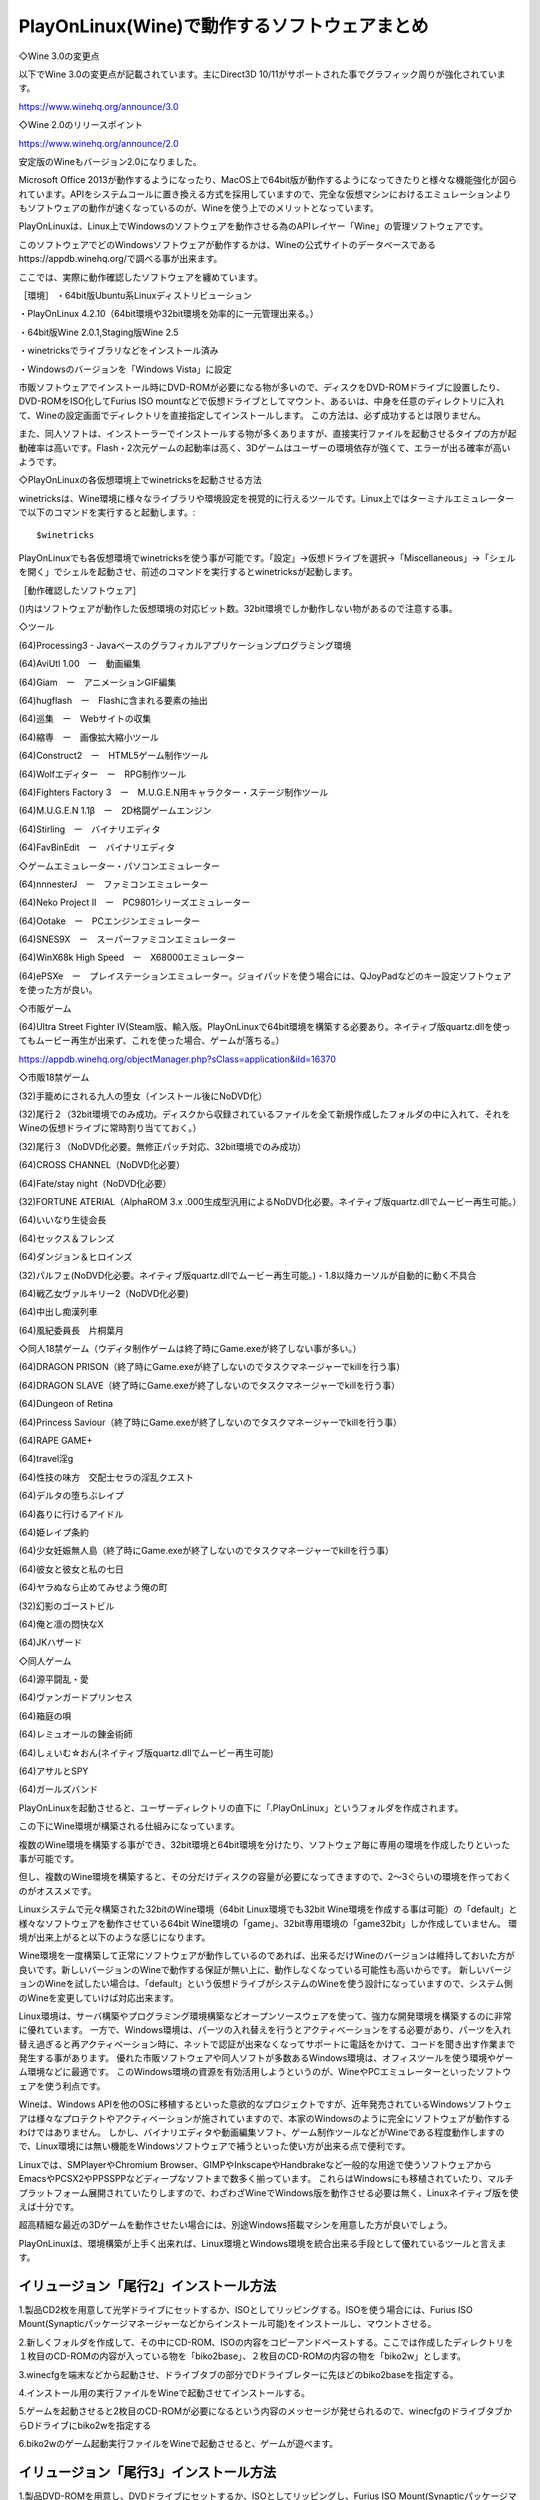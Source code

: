 PlayOnLinux(Wine)で動作するソフトウェアまとめ
====================================

◇Wine 3.0の変更点

以下でWine 3.0の変更点が記載されています。主にDirect3D 10/11がサポートされた事でグラフィック周りが強化されています。

https://www.winehq.org/announce/3.0



◇Wine 2.0のリリースポイント

https://www.winehq.org/announce/2.0

安定版のWineもバージョン2.0になりました。

Microsoft Office 2013が動作するようになったり、MacOS上で64bit版が動作するようになってきたりと様々な機能強化が図られています。APIをシステムコールに置き換える方式を採用していますので、完全な仮想マシンにおけるエミュレーションよりもソフトウェアの動作が速くなっているのが、Wineを使う上でのメリットとなっています。


PlayOnLinuxは、Linux上でWindowsのソフトウェアを動作させる為のAPIレイヤー「Wine」の管理ソフトウェアです。

このソフトウェアでどのWindowsソフトウェアが動作するかは、Wineの公式サイトのデータベースであるhttps://appdb.winehq.org/で調べる事が出来ます。

ここでは、実際に動作確認したソフトウェアを纏めています。

［環境］
・64bit版Ubuntu系Linuxディストリビューション

・PlayOnLinux 4.2.10（64bit環境や32bit環境を効率的に一元管理出来る。）

・64bit版Wine 2.0.1,Staging版Wine 2.5

・winetricksでライブラリなどをインストール済み

・Windowsのバージョンを「Windows Vista」に設定

市販ソフトウェアでインストール時にDVD-ROMが必要になる物が多いので、ディスクをDVD-ROMドライブに設置したり、DVD-ROMをISO化してFurius ISO mountなどで仮想ドライブとしてマウント、あるいは、中身を任意のディレクトリに入れて、Wineの設定画面でディレクトリを直接指定してインストールします。
この方法は、必ず成功するとは限りません。

また、同人ソフトは、インストーラーでインストールする物が多くありますが、直接実行ファイルを起動させるタイプの方が起動確率は高いです。Flash・2次元ゲームの起動率は高く、3Dゲームはユーザーの環境依存が強くて、エラーが出る確率が高いようです。

◇PlayOnLinuxの各仮想環境上でwinetricksを起動させる方法

winetricksは、Wine環境に様々なライブラリや環境設定を視覚的に行えるツールです。Linux上ではターミナルエミュレーターで以下のコマンドを実行すると起動します。::

    $winetricks

PlayOnLinuxでも各仮想環境でwinetricksを使う事が可能です。「設定」→仮想ドライブを選択→「Miscellaneous」→「シェルを開く」でシェルを起動させ、前述のコマンドを実行するとwinetricksが起動します。

［動作確認したソフトウェア］

()内はソフトウェアが動作した仮想環境の対応ビット数。32bit環境でしか動作しない物があるので注意する事。

◇ツール

(64)Processing3 - Javaベースのグラフィカルアプリケーションプログラミング環境

(64)AviUtl 1.00　ー　動画編集

(64)Giam　ー　アニメーションGIF編集

(64)hugflash　ー　Flashに含まれる要素の抽出

(64)巡集　ー　Webサイトの収集

(64)縮専　ー　画像拡大縮小ツール

(64)Construct2　ー　HTML5ゲーム制作ツール

(64)Wolfエディター　ー　RPG制作ツール

(64)Fighters Factory 3　ー　M.U.G.E.N用キャラクター・ステージ制作ツール

(64)M.U.G.E.N 1.1β　ー　2D格闘ゲームエンジン

(64)Stirling　ー　バイナリエディタ

(64)FavBinEdit　ー　バイナリエディタ

◇ゲームエミュレーター・パソコンエミュレーター

(64)nnnesterJ　ー　ファミコンエミュレーター

(64)Neko Project II　ー　PC9801シリーズエミュレーター

(64)Ootake　ー　PCエンジンエミュレーター

(64)SNES9X　ー　スーパーファミコンエミュレーター

(64)WinX68k High Speed　ー　X68000エミュレーター

(64)ePSXe　ー　プレイステーションエミュレーター。ジョイパッドを使う場合には、QJoyPadなどのキー設定ソフトウェアを使った方が良い。

◇市販ゲーム

(64)Ultra Street Fighter IV(Steam版、輸入版。PlayOnLinuxで64bit環境を構築する必要あり。ネイティブ版quartz.dllを使ってもムービー再生が出来ず、これを使った場合、ゲームが落ちる。）

https://appdb.winehq.org/objectManager.php?sClass=application&iId=16370

◇市販18禁ゲーム

(32)手籠めにされる九人の堕女（インストール後にNoDVD化）

(32)尾行２（32bit環境でのみ成功。ディスクから収録されているファイルを全て新規作成したフォルダの中に入れて、それをWineの仮想ドライブに常時割り当てておく。）

(32)尾行３（NoDVD化必要。無修正パッチ対応、32bit環境でのみ成功）

(64)CROSS CHANNEL（NoDVD化必要）

(64)Fate/stay night（NoDVD化必要）

(32)FORTUNE ATERIAL（AlphaROM 3.x .000生成型汎用によるNoDVD化必要。ネイティブ版quartz.dllでムービー再生可能。）

(64)いいなり生徒会長

(64)セックス＆フレンズ

(64)ダンジョン＆ヒロインズ

(32)パルフェ(NoDVD化必要。ネイティブ版quartz.dllでムービー再生可能。) - 1.8以降カーソルが自動的に動く不具合

(64)戦乙女ヴァルキリー2（NoDVD化必要)

(64)中出し痴漢列車

(64)風紀委員長　片桐葉月

◇同人18禁ゲーム（ウディタ制作ゲームは終了時にGame.exeが終了しない事が多い。）

(64)DRAGON PRISON（終了時にGame.exeが終了しないのでタスクマネージャーでkillを行う事）

(64)DRAGON SLAVE（終了時にGame.exeが終了しないのでタスクマネージャーでkillを行う事）

(64)Dungeon of Retina

(64)Princess Saviour（終了時にGame.exeが終了しないのでタスクマネージャーでkillを行う事）

(64)RAPE GAME+

(64)travel淫g

(64)性技の味方　交配士セラの淫乱クエスト

(64)デルタの堕ちぶレイプ

(64)姦りに行けるアイドル

(64)姫レイプ条約

(64)少女妊娠無人島（終了時にGame.exeが終了しないのでタスクマネージャーでkillを行う事）

(64)彼女と彼女と私の七日

(64)ヤラぬなら止めてみせよう俺の町

(32)幻影のゴーストビル

(64)俺と凛の悶快なX

(64)JKハザード

◇同人ゲーム

(64)源平闘乱・愛

(64)ヴァンガードプリンセス

(64)箱庭の唄

(64)レミュオールの錬金術師

(64)しぇいむ☆おん(ネイティブ版quartz.dllでムービー再生可能)

(64)アサルとSPY

(64)ガールズバンド


PlayOnLinuxを起動させると、ユーザーディレクトリの直下に「.PlayOnLinux」というフォルダを作成されます。

この下にWine環境が構築される仕組みになっています。

複数のWine環境を構築する事ができ、32bit環境と64bit環境を分けたり、ソフトウェア毎に専用の環境を作成したりといった事が可能です。

但し、複数のWine環境を構築すると、その分だけディスクの容量が必要になってきますので、2～3ぐらいの環境を作っておくのがオススメです。

Linuxシステムで元々構築された32bitのWine環境（64bit Linux環境でも32bit Wine環境を作成する事は可能）の「default」と様々なソフトウェアを動作させている64bit Wine環境の「game」、32bit専用環境の「game32bit」しか作成していません。
環境が出来上がると以下のような感じになります。

Wine環境を一度構築して正常にソフトウェアが動作しているのであれば、出来るだけWineのバージョンは維持しておいた方が良いです。新しいバージョンのWineで動作する保証が無い上に、動作しなくなっている可能性も高いからです。
新しいバージョンのWineを試したい場合は、「default」という仮想ドライブがシステムのWineを使う設計になっていますので、システム側のWineを変更していけば対応出来ます。

Linux環境は、サーバ構築やプログラミング環境構築などオープンソースウェアを使って、強力な開発環境を構築するのに非常に優れています。
一方で、Windows環境は、パーツの入れ替えを行うとアクティベーションをする必要があり、パーツを入れ替え過ぎると再アクティベーション時に、ネットで認証が出来なくなってサポートに電話をかけて、コードを聞き出す作業まで発生する事があります。
優れた市販ソフトウェアや同人ソフトが多数あるWindows環境は、オフィスツールを使う環境やゲーム環境などに最適です。
このWindows環境の資源を有効活用しようというのが、WineやPCエミュレーターといったソフトウェアを使う利点です。

Wineは、Windows APIを他のOSに移植するといった意欲的なプロジェクトですが、近年発売されているWindowsソフトウェアは様々なプロテクトやアクティベーションが施されていますので、本家のWindowsのように完全にソフトウェアが動作するわけではありません。
しかし、バイナリエディタや動画編集ソフト、ゲーム制作ツールなどがWineである程度動作しますので、Linux環境には無い機能をWindowsソフトウェアで補うといった使い方が出来る点で便利です。

Linuxでは、SMPlayerやChromium Browser、GIMPやInkscapeやHandbrakeなど一般的な用途で使うソフトウェアからEmacsやPCSX2やPPSSPPなどディープなソフトまで数多く揃っています。
これらはWindowsにも移植されていたり、マルチプラットフォーム展開されていたりしますので、わざわざWineでWindows版を動作させる必要は無く、Linuxネイティブ版を使えば十分です。

超高精細な最近の3Dゲームを動作させたい場合には、別途Windows搭載マシンを用意した方が良いでしょう。

PlayOnLinuxは、環境構築が上手く出来れば、Linux環境とWindows環境を統合出来る手段として優れているツールと言えます。

イリュージョン「尾行2」インストール方法
-------------------------------------------------

1.製品CD2枚を用意して光学ドライブにセットするか、ISOとしてリッピングする。ISOを使う場合には、Furius ISO Mount(Synapticパッケージマネージャーなどからインストール可能)をインストールし、マウントさせる。

2.新しくフォルダを作成して、その中にCD-ROM、ISOの内容をコピーアンドペーストする。ここでは作成したディレクトリを１枚目のCD-ROMの内容が入っている物を「biko2base」、２枚目のCD-ROMの内容の物を「biko2w」とします。

3.winecfgを端末などから起動させ、ドライブタブの部分でDドライブレターに先ほどのbiko2baseを指定する。

4.インストール用の実行ファイルをWineで起動させてインストールする。

5.ゲームを起動させると2枚目のCD-ROMが必要になるという内容のメッセージが発せられるので、winecfgのドライブタブからDドライブにbiko2wを指定する

6.biko2wのゲーム起動実行ファイルをWineで起動させると、ゲームが遊べます。

イリュージョン「尾行3」インストール方法
-------------------------------------------------

1.製品DVD-ROMを用意し、DVDドライブにセットするか、ISOとしてリッピングし、Furius ISO Mount(Synapticパッケージマネージャーなどでインストール可)を使ってマウントする

2.新しくディレクトリ「Biko3」を作成して、DVD-ROMの中身をコピーアンドペーストする。

3.Biko3フォルダをwinecfgのドライブタブからDドライブとして指定する

4.NoDVDパッチをダウンロードする

http://www.rabidfiles.com/5AX

5.Biko3フォルダにNoDVDパッチを適用する

6.出来た実行ファイルをWineで起動させて、インストール作業を行う

7.無修正化させたい場合には、Uncensor.English.Menusパッチをダウンロードして適用させる

http://www.rabidfiles.com/5AW

Ubuntu 14.04 LTS/12.04 LTSでWineがインストール出来ない現象の対処方法
-------------------------------------------------------------------------------------------------

WineはWindowsのAPIをLinuxに移植しようというプロジェクトです。 このWineをUbuntu 14.04 LTS/12.04 LTSにインストールすることで、Windowsのソフトウェアを動作させることが出来ます。 しかし、インストールの時にエラーが出てインストールが出来ないことがあります。::

    Some packages could not be installed. This may mean that you have
    requested an impossible situation or if you are using the unstable
    distribution that some required packages have not yet been created
    or been moved out of Incoming.
    The following information may help to resolve the situation:

    The following packages have unmet dependencies:
    wine : Depends: wine but it is not going to be installed
    E: Unable to correct problems, you have held broken packages.

以上のようなメッセージが出た場合、対処法としては「i386」と書かれたアプリケーションをインストールすることです。 APTのリストに現れない場合には以下のコマンドを打ち込みます。::

    $dpkg --add-architecture i386

この後に、「sudo apt-get update」を行なって通常のインストールを行えばインストールすることが可能になります。

Wineでジョイパッドのキーが効かない時の対処法
------------------------------------------------------------

Wine1.4にバージョンアップしてからは、基本的にはDirect Xを別途用意しなくてもWindowsのソフトの起動率と動作安定度はずいぶん上がりました。しかし、たまにWineでジョイパッドのキーが効かないことがあります。その時は、ジョイパッドのキーにキーボードのキーを割り当てましょう。「QJoyPad」というソフトウェアが便利です。

http://qjoypad.sourceforge.net/

リポジトリを公開している人もいます。

http://linux.ikoinoba.net/index.php?UID=1320506521

::

    $sudo add-apt-repository ppa:ikoinoba/ppa
    $sudo apt-get update
    $sudo apt-get install qjoypad

Augustの18禁ゲーム「FORTUNE ARTERIAL」をWineで動かす
-----------------------------------------------------------------------------

Augustの18禁ゲーム「FORTUNE ARTERIAL」をUbuntu 10.10で動かしてみました。WineとVirtualBoxで動いています。 VirtualBoxは普通に3D/2Dアクセラレーション機能をオンにした仮想PCにXP以降のWindowsを入れて、FORTUNE ATERIALをインストールすれば遊べます。
問題はWineの方です。 1.FORTUNE ARTERIALのDVD-ROMをPCの光学ドライブにマウントして、インストールする。あるいはISO化(ここではFA.ISOとする）している場合はhomeフォルダに置いて、以下のコマンドでマウントします。::

    $sudo mount -o loop FA.ISO /media

/media/FORTUNE ARTERIAL/SetUp.exeを右クリックメニューのWine Windows Program Loaderで起動させると、インストール出来ます。

2.FORTUNE ARTERIALにはAlphaROMと呼ばれるプロテクトがかけられています。これを解除するには本来は初起動時にインストールディスクを使うのですが、Wineでは先程のマウント方法では出来ませんでした。そこでこのプロテクトを解除します。

AlphaROM 3.x .000生成型汎用 rev2またはAlphaROM 2.1～3.1汎用 rev4を使います。ここでパッチを当てるのは「reg.exe」というファイルです。パッチの当て方はAlphaROM 3.x .000生成型汎用 rev2またはAlphaROM 2.1～3.1汎用 rev4を起動させて、reg.exeを選択してください。

3.後はBGI.exeを起動すると、ゲームが遊べます。

http://anbalanz.blog33.fc2.com/blog-entry-117.html

SquashFSとaufsを使って、Wineのフォルダを一つのsquashfsファイルにして管理する方法
----------------------------------------------------------------------------------------------------------

SquashFSとaufsを使って、Wine用のフォルダ「.wine」を一つのsquashfsファイルにして管理することが出来ます。作業は全てhomeディレクトリ上で管理者権限で行っています。

1.wine_cacheフォルダを作成する::

    #mkdir wine_cache

2.「.wine」フォルダをSquashFSで圧縮する::

    #mksquashfs .wine wine.squashfs

3.元の「.wine」をリネームし、新規に空の「.wine」フォルダを作成する::

    #mkdir .wine
    #chmod 777 .wine

4.wine.squashfsをマウントする::

    #mount -o loop wine.squashfs .wine

5.「.wine」を書き込み用のディレクトリ「wine_cache」にマウントする::

    #mount -t aufs -o br:wine_cache:.wine none .wine

これで今までのWineの設定・アプリケーションを使用できるようになりました。以後、4,5の作業をすればいつでもwine.squashfsを使うことが出来ます。/etc/fstabで設定しておけば、システム起動時に自動的にマウントすることが可能です。アンマウントするときは以下のようにします。::

    #umount wine_cache
    #umount .wine

Wineの文字化けを防ぐレジストリファイル
--------------------------------------------------

◇wine_font_reg.reg::

    [HKEY_CURRENT_USER\Software\Wine\Fonts\Replacements]
    "MS Gothic"="IPA モナー ゴシック"
    "MS Mincho"="IPA モナー 明朝"
    "MS PGothic"="IPA モナー Pゴシック"
    "MS PMincho"="IPA モナー P明朝"
    "MS UI Gothic"="IPA モナー UIゴシック"
    "ＭＳ ゴシック"="IPA モナー ゴシック"
    "ＭＳ 明朝"="IPA モナー 明朝"
    "ＭＳ Ｐゴシック"="IPA モナー Pゴシック"
    "ＭＳ Ｐ明朝"="IPA モナー P明朝"
    [HKEY_LOCAL_MACHINE\Software\Microsoft\Windows NT\CurrentVersion\FontLink\SystemLink]
    "Lucida Sans Unicode"=hex(7):69,70,61,67,75,69,2d,6d,6f,6e,61,2e,74,74,66,2c,49,50,41,20,83,82,83,69,81,5b,20,55,49,83,53,83,56,83,62,83,4e,00,00
    "Microsoft Sans Serif"=hex(7):69,70,61,67,75,69,2d,6d,6f,6e,61,2e,74,74,66,2c,49,50,41,20,83,82,83,69,81,5b,20,55,49,83,53,83,56,83,62,83,4e,00,00
    "Tahoma"=hex(7):69,70,61,67,75,69,2d,6d,6f,6e,61,2e,74,74,66,2c,49,50,41,20,83,82,83,69,81,5b,20,55,49,83,53,83,56,83,62,83,4e,00,00
    [HKEY_LOCAL_MACHINE\Software\Microsoft\Windows NT\CurrentVersion\FontSubstitutes]
    "Tahoma"="MS UI Gothic"
    [HKEY_LOCAL_MACHINE\Software\Microsoft\Windows NT\CurrentVersion\FontSubstitutes]
    "MS Sans Serif"="MS UI Gothic"

IPA モナーフォントをインストール後、regeditを起動して、「ファイル」からこのレジストリファイルをインポートし、Wineを起動すれば文字化けを直すことが出来ます。

Ubuntu+Wineの環境にWindowsのDLLなどをインストールする「winetricks」
--------------------------------------------------------------------------------------------

http://wiki.winehq.org/winetricks

Ubuntu +Wineの環境はまだ真っ新なXPのような状態で、これに各種DLLやランタイム、Direct Xなどを入れる必要があります。そこで簡単にWineにDLLなどをインストールすることが出来るスクリプトが「winetricks」です。

1.ターミナルで以下のコマンドを打ち、winetricksをダウンロード、インストールします。::

    $wget http://www.kegel.com/wine/winetricks

2.下のコマンドで各種DLL、ランタイムをインストールすることが出来ます。アプリ名はwinetricksの公式サイトに掲載されています。::

    $sh winetricks corefonts アプリ名

Wineで動くアプリケーションが増えていくと思います。ゲームはUbuntuの「ホーム」にファイルを持ってくると起動させやすいです。

Ubuntu 10.04+Wine環境でAviUtlを使う
----------------------------------------------------

Windowsの定番動画編集環境をUbuntu 10.04 + Wineの環境で使うことが出来ます。

1.AviUtlとプラグインを「~/.wine/drive_c/Program Files/」直下に置く。

2.winetricksをダウンロードする。::

    $wget http://www.kegel.com/wine/winetricks

3..NET Franework、VC++2008、DirectX 9.0cなどをwinetricksでインストールする。::

    $sh winetricks dotnet20 vcrun2008 vb5run vb6run directx9

4.Wineのレジストリエディタを起動し、以下の項目と値を追加して、環境変数にパスを通します。端末で「regedit」と入力して、レジストリエディタを起動

「HKEY_LOACL_MACHINE/System/CurrentControlSet/Control/Session Manager/Enviroment」の「PATH」に「C:\Program Files\aviutl99\plugins（AviUtlのプラグインがある場所を指定）」を追加すると、環境変数にパスが通り、プラグインが使えるようになります。

5.後はエンコードに必要なコーデックなどをWindowsの時と同じようにインストールしていきます。ただし、「.inf」「.ax」といった拡張子を持つファイルでインストールするものは以下の方法でインストールします。::

    ・「.inf」の場合
    $ wine rundll32 setupapi,InstallHinfSection DefaultInstall 132 [filename].inf
    ・「.ax」の場合
    Wineのコマンドプロンプトを起動 $wine cmd 「.ax」の拡張子を持つファイルをc:/windows/system32にコピーし、system32フォルダで以下のコマンドを打ってインストールする。 >regsvr32 [filename].ax

これで一通りAviUtlで動画編集・エンコードが出来ます。
